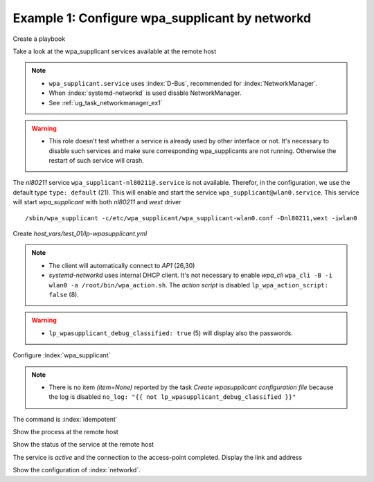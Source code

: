 Example 1: Configure wpa_supplicant by networkd
^^^^^^^^^^^^^^^^^^^^^^^^^^^^^^^^^^^^^^^^^^^^^^^

Create a playbook

.. code-block:: yaml
   :emphasize-lines: 1

   shell> cat linux-postinstall.yml
   - hosts: test_01
     become: true
     roles:
       - vbotka.linux_postinstall


Take a look at the wpa_supplicant services available at the remote
host

.. code-block:: yaml
   :emphasize-lines: 1

   test_01> systemctl list-unit-files | grep wpa
   wpa_supplicant-wired@.service          disabled       
   wpa_supplicant.service                 disabled       
   wpa_supplicant@.service                disabled

.. note::
   * ``wpa_supplicant.service`` uses :index:`D-Bus`, recommended for
     :index:`NetworkManager`.

   * When :index:`systemd-networkd` is used disable NetworkManager.
   * See :ref:`ug_task_networkmanager_ex1`

.. warning::
   * This role doesn't test whether a service is already used by other
     interface or not. It's necessary to disable such services and
     make sure corresponding wpa_supplicants are not
     running. Otherwise the restart of such service will crash.

The *nl80211* service ``wpa_supplicant-nl80211@.service`` is not
available. Therefor, in the configuration, we use the default type
``type: default`` (21). This will enable and start the service
``wpa_supplicant@wlan0.service``. This service will start
*wpa_supplicant* with both *nl80211* and *wext* driver ::

   /sbin/wpa_supplicant -c/etc/wpa_supplicant/wpa_supplicant-wlan0.conf -Dnl80211,wext -iwlan0


Create *host_vars/test_01/lp-wpasupplicant.yml*

.. code-block:: yaml
   :linenos:
   :emphasize-lines: 1,8,21,26,30

   shell> cat host_vars/test_01/lp-wpasupplicant.yml

   lp_wpasupplicant: true
   lp_wpasupplicant_debug: false
   lp_wpasupplicant_debug_classified: false
   lp_wpasupplicant_conf_only: false

   lp_wpa_action_script: false
   lp_wpasupplicant_conf_ctrl_interface: /run/wpa_supplicant

   lp_wpasupplicant_conf_global:
     - {key: ctrl_interface, value: "{{ lp_wpasupplicant_conf_ctrl_interface }}"}
     - {key: ctrl_interface_group, value: adm}
     - {key: fast_reauth, value: "0"}
     - {key: update_config, value: "1"}

   lp_wpasupplicant_conf:
     - dev: wlan0
       enabled: true
       state: started
       type: default
       network:
         - conf:
           - {key: ssid, value: '"AP1"'}
           - {key: psk, value: "\"{{ ap.office['AP1'] }}\""}
           - {key: disabled, value: '0'}
         - conf:
           - {key: ssid, value: '"AP2"'}
           - {key: psk, value: "\"{{ ap.office['AP2'] }}\""}
           - {key: disabled, value: '1'}

.. note::
   * The client will automatically connect to *AP1* (26,30)
   * *systemd-networkd* uses internal DHCP client. It's not necessary
     to enable *wpa_cli* ``wpa_cli -B -i wlan0 -a
     /root/bin/wpa_action.sh``. The *action script* is disabled
     ``lp_wpa_action_script: false`` (8).

.. warning::
   * ``lp_wpasupplicant_debug_classified: true`` (5) will display also
     the passwords.

Configure :index:`wpa_supplicant`

.. code-block:: sh
   :emphasize-lines: 1

   shell> ansible-playbook linux-postinstall.yml -t lp_wpasupplicant

   TASK [vbotka.linux_postinstall : wpasupplicant: Create wpasupplicant configuration file]
   changed: [test_01] => (item=None)
   changed: [test_01]

   TASK [vbotka.linux_postinstall : wpasupplicant: Manage wpa_supplicant services]
   changed: [test_01] => (item=wpa_supplicant@wlan0.service)

   TASK [vbotka.linux_postinstall : wpasupplicant: Debug: Services] *************
   skipping: [test_01]

   RUNNING HANDLER [vbotka.linux_postinstall : reconfigure wpa_supplicant] ******
   changed: [test_01] => (item=wpa_supplicant@wlan0.service)

   PLAY RECAP *******************************************************************
   test_01: ok=50 changed=3 unreachable=0 failed=0 skipped=28 rescued=0 ignored=0


.. note::
   * There is no item *(item=None)* reported by the task *Create
     wpasupplicant configuration file* because the log is disabled
     ``no_log: "{{ not lp_wpasupplicant_debug_classified }}"``


The command is :index:`idempotent`

.. code-block:: sh
   :emphasize-lines: 1

   shell> ansible-playbook linux-postinstall.yml -t lp_wpasupplicant
   ...
   PLAY RECAP ******************************************************************
   test_01: ok=49 changed=0 unreachable=0 failed=0 skipped=28 rescued=0 ignored=0


Show the process at the remote host

.. code-block:: sh
   :emphasize-lines: 1

   test_01> pgrep -a wpa_supplicant
   28300 /sbin/wpa_supplicant -c/etc/wpa_supplicant/wpa_supplicant-wlan0.conf -Dnl80211,wext -iwlan0


Show the status of the service at the remote host

.. code-block:: sh
   :emphasize-lines: 1,4,19

   test_01> systemctl status wpa_supplicant@wlan0.service
   * wpa_supplicant@wlan0.service - WPA supplicant daemon (interface-specific version)
      Loaded: loaded (/lib/systemd/system/wpa_supplicant@.service; indirect; vendor preset: enabled)
      Active: active (running) since Tue 2020-08-04 04:55:15 CEST; 16min ago
    Main PID: 28300 (wpa_supplicant)
       Tasks: 1 (limit: 2191)
      CGroup: /system.slice/system-wpa_supplicant.slice/wpa_supplicant@wlan0.service
              `-28300 /sbin/wpa_supplicant -c/etc/wpa_supplicant/wpa_supplicant-wlan0.conf -Dnl80211,wext -iwlan0

   Aug 04 04:55:15 test_01 systemd[1]: Started WPA supplicant daemon (interface-specific version).
   Aug 04 04:55:15 test_01 wpa_supplicant[28300]: Successfully initialized wpa_supplicant
   Aug 04 04:55:15 test_01 wpa_supplicant[28300]: wlan0: CTRL-EVENT-SCAN-FAILED ret=-16 retry=1
   Aug 04 04:55:17 test_01 wpa_supplicant[28300]: wlan0: SME: Trying to authenticate with <sanitized> (SSID='AP1' freq=2412 M
   Aug 04 04:55:17 test_01 wpa_supplicant[28300]: wlan0: Trying to associate with <sanitized> (SSID='AP1' freq=2412 MHz)
   Aug 04 04:55:17 test_01 wpa_supplicant[28300]: wlan0: Associated with <sanitized>
   Aug 04 04:55:17 test_01 wpa_supplicant[28300]: wlan0: CTRL-EVENT-SUBNET-STATUS-UPDATE status=0
   Aug 04 04:55:17 test_01 wpa_supplicant[28300]: wlan0: CTRL-EVENT-REGDOM-CHANGE init=COUNTRY_IE type=COUNTRY alpha2=SK
   Aug 04 04:55:17 test_01 wpa_supplicant[28300]: wlan0: WPA: Key negotiation completed with <sanitized> [PTK=CCMP GTK=CCMP]
   Aug 04 04:55:17 test_01 wpa_supplicant[28300]: wlan0: CTRL-EVENT-CONNECTED - Connection to <sanitized> completed [id=0 id_str=]

The service is *active* and the connection to the access-point
completed. Display the link and address

.. code-block:: sh
   :emphasize-lines: 1,14

   test_01> iw wlan0 link
   Connected to <sanitized> (on wlan0)
   SSID: AP1
   freq: 2412
   RX: 48102049 bytes (474117 packets)
   TX: 112181 bytes (1164 packets)
   signal: -15 dBm
   tx bitrate: 43.3 MBit/s MCS 4 short GI

   bss flags:short-preamble
   dtim period:2
   beacon int:100

   test_01> ip address show wlan0
   3: wlan0: <BROADCAST,MULTICAST,UP,LOWER_UP> mtu 1500 qdisc mq state UP group
             default qlen 1000
       link/ether 74:da:38:e9:5e:5a brd ff:ff:ff:ff:ff:ff
       inet 10.1.0.21/24 brd 10.1.0.255 scope global dynamic wlan0
          valid_lft 3068841540sec preferred_lft 3068841540sec
   ...

Show the configuration of :index:`networkd`.

.. code-block:: sh
   :emphasize-lines: 1

   test_01> networkctl
   IDX LINK             TYPE               OPERATIONAL SETUP
     1 lo               loopback           carrier     unmanaged
     2 eth0             ether              routable    configured
     3 wlan0            wlan               routable    configured

   3 links listed.

